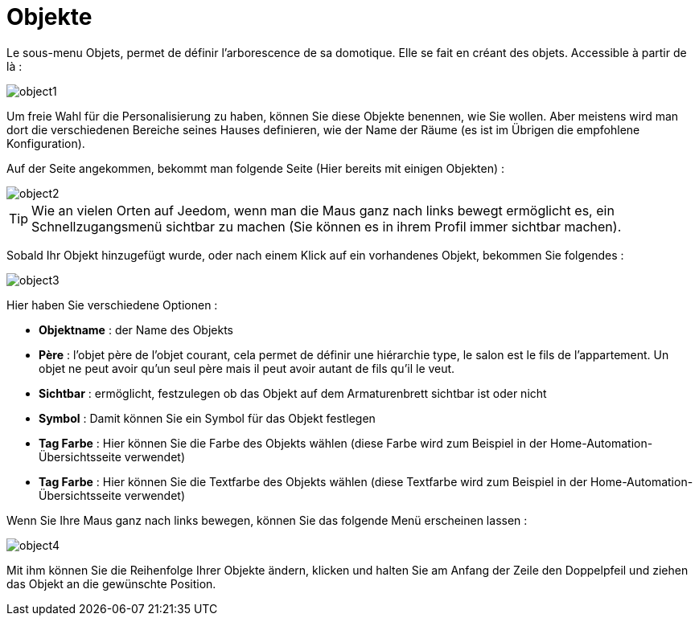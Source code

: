 = Objekte

Le sous-menu Objets, permet de définir l'arborescence de sa domotique. Elle se fait en créant des objets. Accessible à partir de là : 

image::../images/object1.JPG[]

Um freie Wahl für die Personalisierung zu haben, können Sie diese Objekte benennen, wie Sie wollen. Aber meistens wird man dort die verschiedenen Bereiche seines Hauses definieren, wie der Name der  Räume (es ist im Übrigen die empfohlene Konfiguration).

Auf der Seite angekommen, bekommt man folgende Seite (Hier bereits mit einigen Objekten) : 

image::../images/object2.JPG[]

[TIP]
Wie an vielen Orten auf Jeedom, wenn man die Maus ganz nach links bewegt ermöglicht es, ein Schnellzugangsmenü sichtbar zu machen (Sie können es in ihrem Profil immer sichtbar machen).

Sobald Ihr Objekt hinzugefügt wurde, oder nach einem Klick auf ein vorhandenes Objekt, bekommen Sie folgendes : 

image::../images/object3.JPG[]


Hier haben Sie verschiedene Optionen : 

* *Objektname* : der Name des Objekts
* *Père* : l'objet père de l'objet courant, cela permet de définir une hiérarchie type, le salon est le fils de l'appartement. Un objet ne peut avoir qu'un seul père mais il peut avoir autant de fils qu'il le veut.
* *Sichtbar* : ermöglicht, festzulegen ob das Objekt auf dem Armaturenbrett sichtbar ist oder nicht
* *Symbol* : Damit können Sie ein Symbol für das Objekt festlegen
* *Tag Farbe* : Hier können Sie die Farbe des Objekts wählen (diese Farbe wird zum Beispiel in der Home-Automation-Übersichtsseite verwendet)
* *Tag Farbe* : Hier können Sie die Textfarbe des Objekts wählen (diese Textfarbe wird zum Beispiel in der Home-Automation-Übersichtsseite verwendet)

Wenn Sie Ihre Maus ganz nach links bewegen, können Sie das folgende Menü erscheinen lassen : 

image::../images/object4.JPG[]

Mit ihm können Sie die Reihenfolge Ihrer Objekte ändern, klicken und halten Sie am Anfang der Zeile den Doppelpfeil und ziehen das Objekt an die gewünschte Position.
